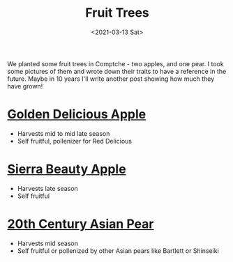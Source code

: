 #+title: Fruit Trees
#+date: <2021-03-13 Sat>
#+BEGIN_EXPORT html
<script type="text/javascript">
const postNum = 17;
</script>
 #+END_EXPORT

We planted some fruit trees in Comptche - two apples,
and one pear. I took some pictures of them and wrote down their
traits to have a reference in the future. Maybe in 10 years I'll write
another post showing how much they have grown!
* [[https://en.wikipedia.org/wiki/Golden_Delicious][Golden Delicious Apple]]
[[file:../../images/golden-delicious-apple.jpg]]

+ Harvests mid to mid late season
+ Self fruitful, pollenizer for Red Delicious

* [[https://www.localharvest.org/ark/sierra-beauty-apple][Sierra Beauty Apple]]
[[file:../../images/sierra-beauty-apple.jpg]]

+ Harvests late season
+ Self fruitful

* [[https://extension.oregonstate.edu/crop-production/fruit-trees/born-garbage-dump-20th-century-asian-pear][20th Century Asian Pear]]
[[file:../../images/20th-century-pear.jpg]]

+ Harvests mid season
+ Self fruitful or pollenized by other Asian pears like Bartlett or Shinseiki
